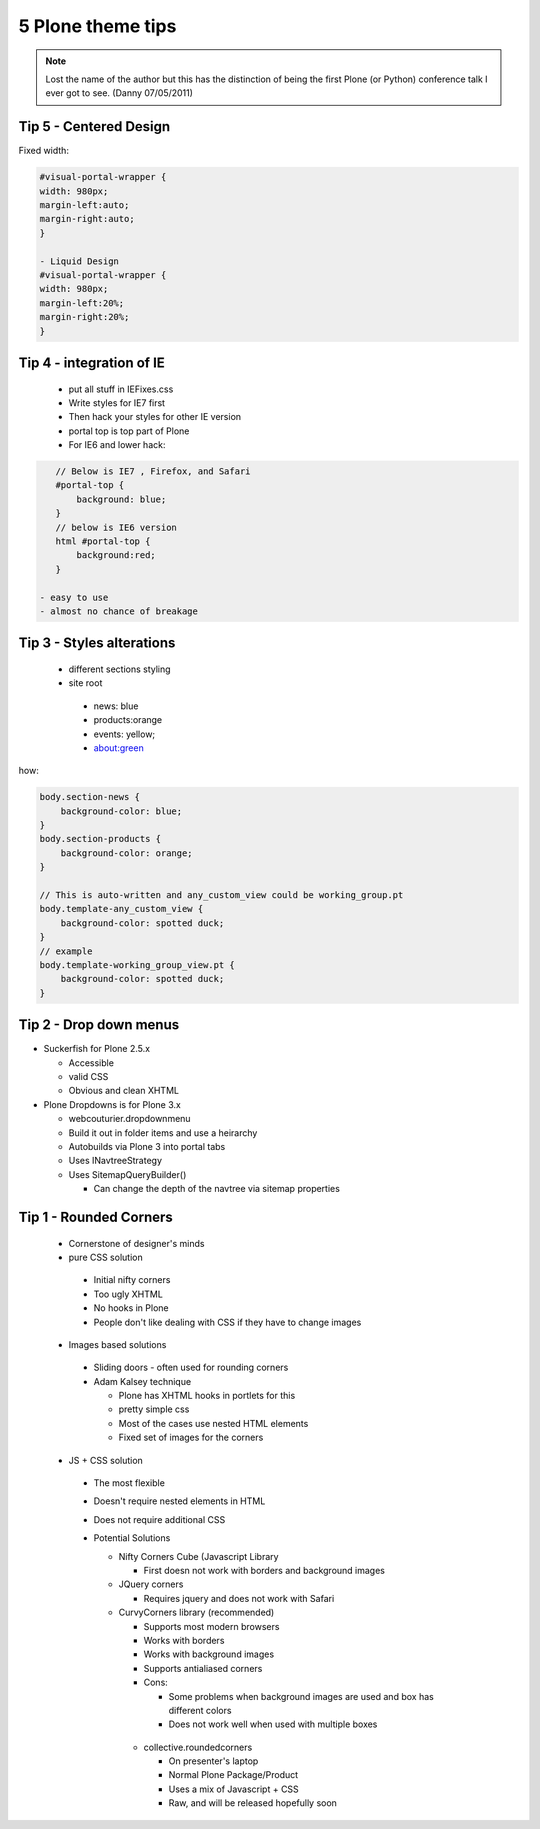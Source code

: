 ===================
5 Plone theme tips
===================

.. note:: Lost the name of the author but this has the distinction of being the first Plone (or Python) conference talk I ever got to see. (Danny 07/05/2011)

Tip 5 - Centered Design
=========================

Fixed width:

.. sourcecode:: css

    #visual-portal-wrapper {
    width: 980px;
    margin-left:auto;
    margin-right:auto;
    }

    - Liquid Design
    #visual-portal-wrapper {
    width: 980px;
    margin-left:20%;
    margin-right:20%;
    }


Tip 4 -  integration of IE
=============================

 - put all stuff in IEFixes.css
 - Write styles for IE7 first
 - Then hack your styles for other IE version
 - portal top is top part of Plone
 - For IE6 and lower hack:
 
.. sourcecode:: css 

    // Below is IE7 , Firefox, and Safari
    #portal-top {
        background: blue;
    }
    // below is IE6 version
    html #portal-top {
        background:red;
    }
    
 - easy to use
 - almost no chance of breakage


Tip 3 - Styles alterations
=============================

 - different sections styling
 - site root
 
  - news: blue
  - products:orange
  - events: yellow;
  - about:green
  
how:

.. sourcecode:: css

    body.section-news {
        background-color: blue;
    }
    body.section-products {
        background-color: orange;
    }
    
    // This is auto-written and any_custom_view could be working_group.pt
    body.template-any_custom_view {
        background-color: spotted duck;
    }
    // example
    body.template-working_group_view.pt {
        background-color: spotted duck;
    }
    
Tip 2 - Drop down menus
===========================

- Suckerfish for Plone 2.5.x

  - Accessible
  - valid CSS
  - Obvious and clean XHTML
  
- Plone Dropdowns is for Plone 3.x

  - webcouturier.dropdownmenu
  - Build it out in folder items and use a heirarchy
  - Autobuilds via Plone 3 into portal tabs
  - Uses INavtreeStrategy
  - Uses SitemapQueryBuilder()
  
    - Can change the depth of the navtree via sitemap properties


Tip 1 - Rounded Corners
===========================

 - Cornerstone of designer's minds
 - pure CSS solution
 
  - Initial nifty corners
  - Too ugly XHTML
  - No hooks in Plone
  - People don't like dealing with CSS if they have to change images
  
 - Images based solutions
 
  - Sliding doors - often used for rounding corners
  - Adam Kalsey technique
  
    - Plone has XHTML hooks in portlets for this
    - pretty simple css
    - Most of the cases use nested HTML elements
    - Fixed set of images for the corners
    
 - JS + CSS solution
 
  - The most flexible
  - Doesn't require nested elements in HTML
  - Does not require additional CSS
  - Potential Solutions
  
    - Nifty Corners Cube (Javascript Library
    
      - First doesn not work with borders and background images
      
    - JQuery corners
    
      - Requires jquery and does not work with Safari
      
    - CurvyCorners library (recommended)
    
      - Supports most modern browsers
      - Works with borders
      - Works with background images
      - Supports antialiased corners 
      - Cons:
      
      	- Some problems when background images are used and box has different colors
      	
	- Does not work well when used with multiple boxes
	
     - collective.roundedcorners
     
       - On presenter's laptop
       - Normal Plone Package/Product
       - Uses a mix of Javascript + CSS
       - Raw, and will be released hopefully soon
